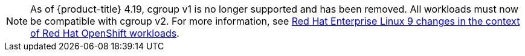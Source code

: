 // Text snippet included in the following modules:
//
// * modules/telco-ran-cluster-tuning.adoc
// * modules/telco-core-cpu-partitioning-and-performance-tuning.adoc
// * modules/telco-core-application-workloads.adoc


:_mod-docs-content-type: SNIPPET

[NOTE]
====
As of {product-title} 4.19, cgroup v1 is no longer supported and has been removed. All workloads must now be compatible with cgroup v2. For more information, see link:https://www.redhat.com/en/blog/rhel-9-changes-context-red-hat-openshift-workloads[Red Hat Enterprise Linux 9 changes in the context of Red Hat OpenShift workloads].
====
